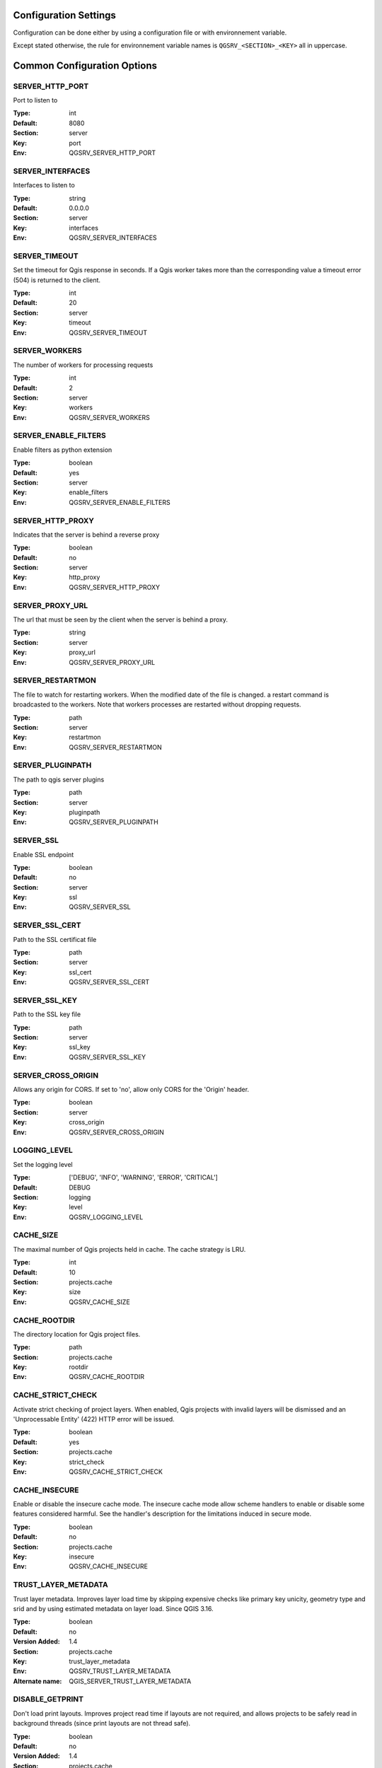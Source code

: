 .. _configuration_settings:

Configuration Settings
======================

Configuration can be done either by using a configuration file or with environnement variable.

Except stated otherwise, the rule for environnement variable names is ``QGSRV_<SECTION>_<KEY>`` all in uppercase.


Common Configuration Options
=============================





.. _SERVER_HTTP_PORT:

SERVER_HTTP_PORT
----------------

Port to listen to

:Type: int
:Default: 8080
:Section: server
:Key: port
:Env: QGSRV_SERVER_HTTP_PORT




.. _SERVER_INTERFACES:

SERVER_INTERFACES
-----------------

Interfaces to listen to


:Type: string
:Default: 0.0.0.0
:Section: server
:Key: interfaces
:Env: QGSRV_SERVER_INTERFACES




.. _SERVER_TIMEOUT:

SERVER_TIMEOUT
--------------

Set the timeout for Qgis response in seconds. If a Qgis worker takes more than 
the corresponding value a timeout error (504) is returned to the client. 


:Type: int
:Default: 20
:Section: server
:Key: timeout
:Env: QGSRV_SERVER_TIMEOUT




.. _SERVER_WORKERS:

SERVER_WORKERS
--------------

The number of workers for processing requests

:Type: int
:Default: 2
:Section: server
:Key: workers
:Env: QGSRV_SERVER_WORKERS




.. _SERVER_ENABLE_FILTERS:

SERVER_ENABLE_FILTERS
---------------------

Enable filters as python extension

:Type: boolean
:Default: yes
:Section: server
:Key: enable_filters
:Env: QGSRV_SERVER_ENABLE_FILTERS




.. _SERVER_HTTP_PROXY:

SERVER_HTTP_PROXY
-----------------

Indicates that the server is behind a reverse proxy

:Type: boolean
:Default: no
:Section: server
:Key: http_proxy
:Env: QGSRV_SERVER_HTTP_PROXY




.. _SERVER_PROXY_URL:

SERVER_PROXY_URL
----------------

The url that must be seen by the client when the server is behind a proxy.



:Type: string
:Section: server
:Key: proxy_url
:Env: QGSRV_SERVER_PROXY_URL




.. _SERVER_RESTARTMON:

SERVER_RESTARTMON
-----------------

The file to watch for restarting workers. When the modified date of the file is changed.
a restart command is broadcasted to the workers. Note that workers processes are restarted 
without dropping requests.


:Type: path
:Section: server
:Key: restartmon
:Env: QGSRV_SERVER_RESTARTMON




.. _SERVER_PLUGINPATH:

SERVER_PLUGINPATH
-----------------

The path to qgis server plugins

:Type: path
:Section: server
:Key: pluginpath
:Env: QGSRV_SERVER_PLUGINPATH




.. _SERVER_SSL:

SERVER_SSL
----------

Enable SSL endpoint

:Type: boolean
:Default: no
:Section: server
:Key: ssl
:Env: QGSRV_SERVER_SSL




.. _SERVER_SSL_CERT:

SERVER_SSL_CERT
---------------

Path to the SSL certificat file

:Type: path
:Section: server
:Key: ssl_cert
:Env: QGSRV_SERVER_SSL_CERT




.. _SERVER_SSL_KEY:

SERVER_SSL_KEY
--------------

Path to the SSL key file

:Type: path
:Section: server
:Key: ssl_key
:Env: QGSRV_SERVER_SSL_KEY




.. _SERVER_CROSS_ORIGIN:

SERVER_CROSS_ORIGIN
-------------------

Allows any origin for CORS. If set to 'no', allow only CORS for the 'Origin'
header.


:Type: boolean
:Section: server
:Key: cross_origin
:Env: QGSRV_SERVER_CROSS_ORIGIN




.. _LOGGING_LEVEL:

LOGGING_LEVEL
-------------

Set the logging level

:Type: ['DEBUG', 'INFO', 'WARNING', 'ERROR', 'CRITICAL']
:Default: DEBUG
:Section: logging
:Key: level
:Env: QGSRV_LOGGING_LEVEL




.. _CACHE_SIZE:

CACHE_SIZE
----------

The maximal number of Qgis projects held in cache. The cache strategy is LRU.


:Type: int
:Default: 10
:Section: projects.cache
:Key: size
:Env: QGSRV_CACHE_SIZE




.. _CACHE_ROOTDIR:

CACHE_ROOTDIR
-------------

The directory location for Qgis project files.


:Type: path
:Section: projects.cache
:Key: rootdir
:Env: QGSRV_CACHE_ROOTDIR




.. _CACHE_STRICT_CHECK:

CACHE_STRICT_CHECK
------------------

Activate strict checking of project layers. When enabled, Qgis projects
with invalid layers will be dismissed and an 'Unprocessable Entity' (422) HTTP error
will be issued.


:Type: boolean
:Default: yes
:Section: projects.cache
:Key: strict_check
:Env: QGSRV_CACHE_STRICT_CHECK




.. _CACHE_INSECURE:

CACHE_INSECURE
--------------

Enable or disable the insecure cache mode. The insecure cache mode allow scheme handlers
to enable or disable some features considered harmful. See the handler's description
for the limitations induced in secure mode.


:Type: boolean
:Default: no
:Section: projects.cache
:Key: insecure
:Env: QGSRV_CACHE_INSECURE




.. _TRUST_LAYER_METADATA:

TRUST_LAYER_METADATA
--------------------

Trust layer metadata. Improves layer load time by skipping expensive checks 
like primary key unicity, geometry type and 
srid and by using estimated metadata on layer load. Since QGIS 3.16.


:Type: boolean
:Default: no
:Version Added: 1.4
:Section: projects.cache
:Key: trust_layer_metadata
:Env: QGSRV_TRUST_LAYER_METADATA
:Alternate name: QGIS_SERVER_TRUST_LAYER_METADATA




.. _DISABLE_GETPRINT:

DISABLE_GETPRINT
----------------

Don't load print layouts. Improves project read time if layouts are not required, 
and allows projects to be safely read in background threads (since print layouts are 
not thread safe).


:Type: boolean
:Default: no
:Version Added: 1.4
:Section: projects.cache
:Key: disable_getprint
:Env: QGSRV_DISABLE_GETPRINT
:Alternate name: QGIS_SERVER_DISABLE_GETPRINT




.. _CACHE_PRELOAD_CONFIG:

CACHE_PRELOAD_CONFIG
--------------------

Path to configuration file for preloading projects. The file must have one project uri 
per line. Each uri is similar to the project uri passed in the 'MAP' query parameter
of OWS requests.


:Type: path
:Version Added: 1.4
:Section: projects.cache
:Key: preload_config
:Env: QGSRV_CACHE_PRELOAD_CONFIG




.. _CACHE_DISABLE_OWSURLS:

CACHE_DISABLE_OWSURLS
---------------------

Disable ows urls defined in projects. This may be necessary because Qgis projects
urls override proxy urls.


:Type: boolean
:Default: no
:Version Added: 1.5.4
:Section: projects.cache
:Key: disable_owsurls
:Env: QGSRV_CACHE_DISABLE_OWSURLS




.. _API_ENABLED_LANDING_PAGE:

API_ENABLED_LANDING_PAGE
------------------------

Enable access to qgis 'landing page' api


:Type: boolean
:Default: no
:Version Added: 1.7.2
:Section: api.enabled
:Key: landing_page
:Env: QGSRV_API_ENABLED_LANDING_PAGE




.. _API_ENDPOINTS_LANDING_PAGE:

API_ENDPOINTS_LANDING_PAGE
--------------------------

Define endpoint access to the 'landing page' service


:Type: str
:Default: /ows/catalog
:Version Added: 1.7.2
:Section: api.endpoints
:Key: landing_page
:Env: QGSRV_API_ENDPOINTS_LANDING_PAGE




.. _MANAGEMENT_ENABLED:

MANAGEMENT_ENABLED
------------------

Activate management API service. The management API is REST api for controlling and inspecting
the server behavior, plugins and cached projects.
Starting from 1.7.0, this is a experimental feature and will be subject to change. The api will
be considered as 'stable' from the 1.8.0 version.


:Type: boolean
:Default: no
:Version Added: 1.7.0
:Section: management
:Key: enabled
:Env: QGSRV_MANAGEMENT_ENABLED




.. _MANAGEMENT_INTERFACES:

MANAGEMENT_INTERFACES
---------------------

Network interfaces to listen to. The management API service will listen on this interface



:Type: string
:Default: 127.0.0.1
:Version Added: 1.7.0
:Section: management
:Key: interfaces
:Env: QGSRV_MANAGEMENT_INTERFACES




.. _MANAGEMENT_PORT:

MANAGEMENT_PORT
---------------

Port to listen to

:Type: int
:Default: 19876
:Section: management
:Key: port
:Env: QGSRV_MANAGEMENT_PORT




.. _MANAGEMENT_SSL:

MANAGEMENT_SSL
--------------

Enable SSL endpoint for API management

:Type: boolean
:Default: no
:Section: management
:Key: ssl
:Env: QGSRV_MANAGEMENT_SSL




.. _MANAGEMENT_SSL_CERT:

MANAGEMENT_SSL_CERT
-------------------

Path to the SSL certificat file for the management API

:Type: path
:Section: management
:Key: ssl_cert
:Env: QGSRV_MANAGEMENT_SSL_CERT




.. _MANAGEMENT_SSL_KEY:

MANAGEMENT_SSL_KEY
------------------

Path to the SSL key file for the management API

:Type: path
:Section: management
:Key: ssl_key
:Env: QGSRV_MANAGEMENT_SSL_KEY



